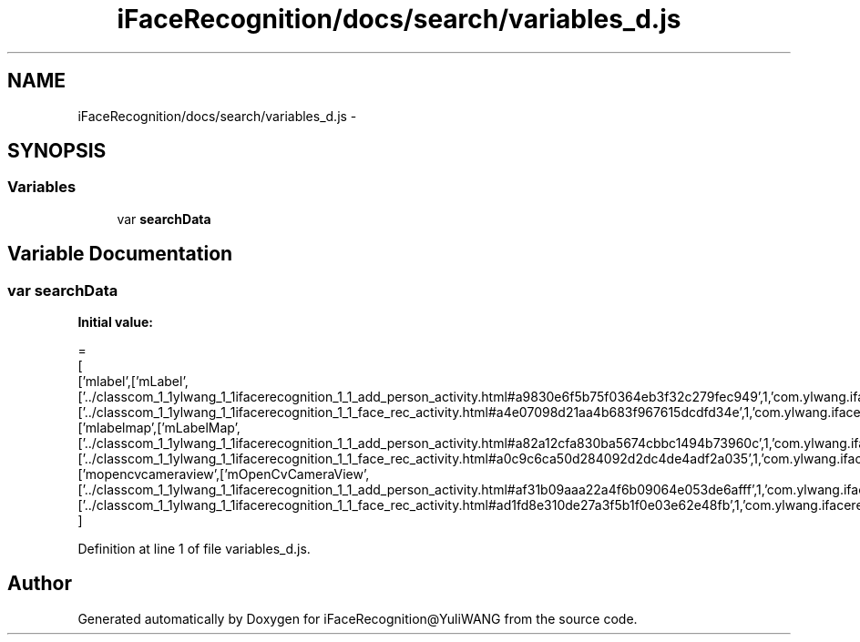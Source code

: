 .TH "iFaceRecognition/docs/search/variables_d.js" 3 "Sat Jun 14 2014" "Version 1.3" "iFaceRecognition@YuliWANG" \" -*- nroff -*-
.ad l
.nh
.SH NAME
iFaceRecognition/docs/search/variables_d.js \- 
.SH SYNOPSIS
.br
.PP
.SS "Variables"

.in +1c
.ti -1c
.RI "var \fBsearchData\fP"
.br
.in -1c
.SH "Variable Documentation"
.PP 
.SS "var searchData"
\fBInitial value:\fP
.PP
.nf
=
[
  ['mlabel',['mLabel',['\&.\&./classcom_1_1ylwang_1_1ifacerecognition_1_1_add_person_activity\&.html#a9830e6f5b75f0364eb3f32c279fec949',1,'com\&.ylwang\&.ifacerecognition\&.AddPersonActivity\&.mLabel()'],['\&.\&./classcom_1_1ylwang_1_1ifacerecognition_1_1_face_rec_activity\&.html#a4e07098d21aa4b683f967615dcdfd34e',1,'com\&.ylwang\&.ifacerecognition\&.FaceRecActivity\&.mLabel()']]],
  ['mlabelmap',['mLabelMap',['\&.\&./classcom_1_1ylwang_1_1ifacerecognition_1_1_add_person_activity\&.html#a82a12cfa830ba5674cbbc1494b73960c',1,'com\&.ylwang\&.ifacerecognition\&.AddPersonActivity\&.mLabelMap()'],['\&.\&./classcom_1_1ylwang_1_1ifacerecognition_1_1_face_rec_activity\&.html#a0c9c6ca50d284092d2dc4de4adf2a035',1,'com\&.ylwang\&.ifacerecognition\&.FaceRecActivity\&.mLabelMap()']]],
  ['mopencvcameraview',['mOpenCvCameraView',['\&.\&./classcom_1_1ylwang_1_1ifacerecognition_1_1_add_person_activity\&.html#af31b09aaa22a4f6b09064e053de6afff',1,'com\&.ylwang\&.ifacerecognition\&.AddPersonActivity\&.mOpenCvCameraView()'],['\&.\&./classcom_1_1ylwang_1_1ifacerecognition_1_1_face_rec_activity\&.html#ad1fd8e310de27a3f5b1f0e03e62e48fb',1,'com\&.ylwang\&.ifacerecognition\&.FaceRecActivity\&.mOpenCvCameraView()']]]
]
.fi
.PP
Definition at line 1 of file variables_d\&.js\&.
.SH "Author"
.PP 
Generated automatically by Doxygen for iFaceRecognition@YuliWANG from the source code\&.
